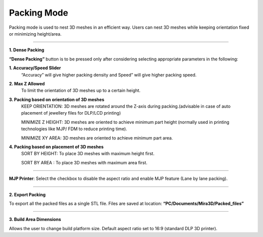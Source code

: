 Packing Mode
============

Packing mode is used to nest 3D meshes in an efficient way. 
Users can nest 3D meshes while keeping orientation fixed or minimizing height/area.

.. image:: packingModeMain.png

----

**1. Dense Packing**

.. image:: DensePacking.png
   :align: right

**“Dense Packing”** button is to be pressed only after considering selecting appropriate parameters in the following:

.. image:: all4options.png
  
**1. Accuracy/Speed Slider**
  “Accuracy” will give higher packing density and Speed” will give higher packing speed.

**2. Max Z Allowed**
  To limit the orientation of 3D meshes up to a certain height.

**3. Packing based on orientation of 3D meshes**
  KEEP ORIENTATION: 3D meshes are rotated around the Z-axis during packing.(advisable in case of  auto placement of jewellery files for DLP/LCD printing)

  MINIMIZE Z HEIGHT: 3D meshes are oriented to achieve minimum part height (normally used in printing technologies like MJP/ FDM to reduce printing time).

  MINIMIZE XY AREA: 3D meshes are oriented to achieve minimum part area.

**4. Packing based on placement of 3D meshes**
  SORT BY HEIGHT: To place 3D meshes with maximum height first.

  SORT BY AREA    : To place 3D meshes with maximum area first.

----

**MJP Printer**: Select the checkbox to disable the aspect ratio and enable MJP feature (Lane by lane packing). 

----

.. image:: exportPacked.png
   :align: right
   :scale: 80 %

**2. Export Packing**

To export all the packed files as a single STL file. Files are saved at location: **“PC/Documents/Mira3D/Packed_files”**

----

.. image:: BuildAreaDims.png
   :align: right
   :scale: 70 %

**3. Build Area Dimensions**

Allows the user to change build platform size. Default aspect ratio set to 16:9 (standard DLP 3D printer).

